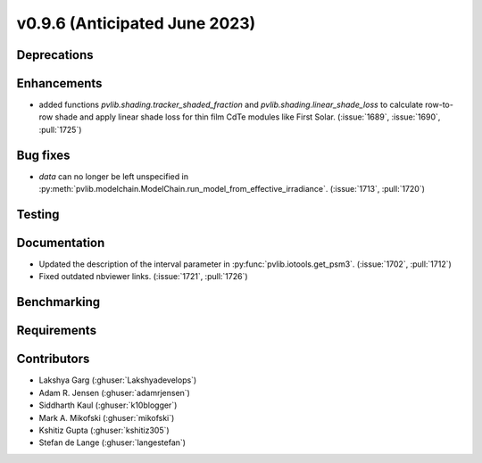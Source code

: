 .. _whatsnew_0960:


v0.9.6 (Anticipated June 2023)
------------------------------


Deprecations
~~~~~~~~~~~~


Enhancements
~~~~~~~~~~~~
* added functions `pvlib.shading.tracker_shaded_fraction` and
  `pvlib.shading.linear_shade_loss` to calculate row-to-row shade and apply
  linear shade loss for thin film CdTe modules like First Solar.
  (:issue:`1689`, :issue:`1690`, :pull:`1725`)

Bug fixes
~~~~~~~~~
* `data` can no longer be left unspecified in
  :py:meth:`pvlib.modelchain.ModelChain.run_model_from_effective_irradiance`.
  (:issue:`1713`, :pull:`1720`)

Testing
~~~~~~~


Documentation
~~~~~~~~~~~~~
* Updated the description of the interval parameter in
  :py:func:`pvlib.iotools.get_psm3`. (:issue:`1702`, :pull:`1712`)
* Fixed outdated nbviewer links. (:issue:`1721`, :pull:`1726`)

Benchmarking
~~~~~~~~~~~~~


Requirements
~~~~~~~~~~~~


Contributors
~~~~~~~~~~~~
* Lakshya Garg (:ghuser:`Lakshyadevelops`)
* Adam R. Jensen (:ghuser:`adamrjensen`)
* Siddharth Kaul (:ghuser:`k10blogger`)
* Mark A. Mikofski (:ghuser:`mikofski`)
* Kshitiz Gupta (:ghuser:`kshitiz305`)
* Stefan de Lange (:ghuser:`langestefan`)
